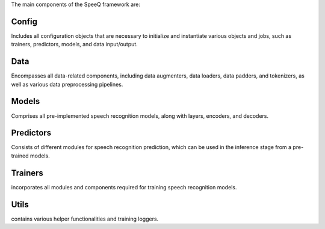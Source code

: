 The main components of the SpeeQ framework are:

Config
******
Includes all configuration objects that are necessary to initialize and instantiate
various objects and jobs, such as trainers, predictors, models, and data input/output.


Data
****
Encompasses all data-related components, including data augmenters, data loaders,
data padders, and tokenizers, as well as various data preprocessing pipelines.

Models
******
Comprises all pre-implemented speech recognition models, along with layers, encoders, and decoders.

Predictors
**********
Consists of different modules for speech recognition prediction, which can be
used in the inference stage from a pre-trained models.

Trainers
********
incorporates all modules and components required for training speech recognition models.

Utils
*****
contains various helper functionalities and training loggers.
